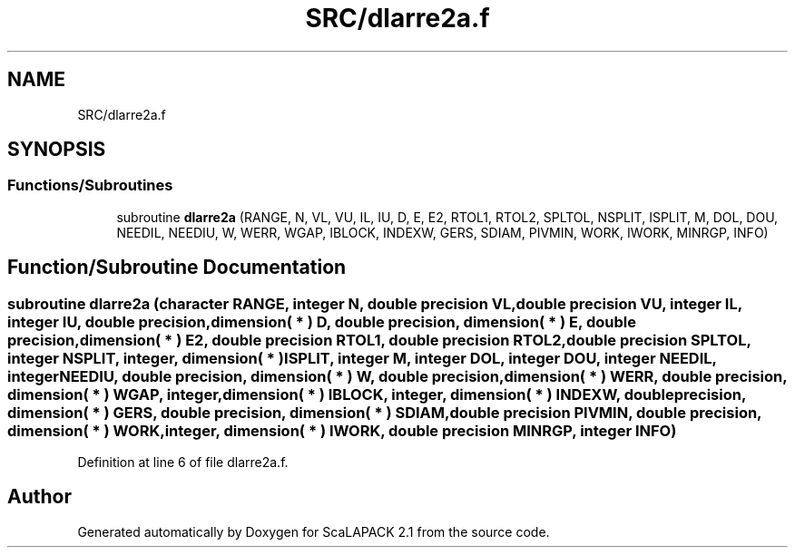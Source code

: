 .TH "SRC/dlarre2a.f" 3 "Sat Nov 16 2019" "Version 2.1" "ScaLAPACK 2.1" \" -*- nroff -*-
.ad l
.nh
.SH NAME
SRC/dlarre2a.f
.SH SYNOPSIS
.br
.PP
.SS "Functions/Subroutines"

.in +1c
.ti -1c
.RI "subroutine \fBdlarre2a\fP (RANGE, N, VL, VU, IL, IU, D, E, E2, RTOL1, RTOL2, SPLTOL, NSPLIT, ISPLIT, M, DOL, DOU, NEEDIL, NEEDIU, W, WERR, WGAP, IBLOCK, INDEXW, GERS, SDIAM, PIVMIN, WORK, IWORK, MINRGP, INFO)"
.br
.in -1c
.SH "Function/Subroutine Documentation"
.PP 
.SS "subroutine dlarre2a (character RANGE, integer N, double precision VL, double precision VU, integer IL, integer IU, double precision, dimension( * ) D, double precision, dimension( * ) E, double precision, dimension( * ) E2, double precision RTOL1, double precision RTOL2, double precision SPLTOL, integer NSPLIT, integer, dimension( * ) ISPLIT, integer M, integer DOL, integer DOU, integer NEEDIL, integer NEEDIU, double precision, dimension( * ) W, double precision, dimension( * ) WERR, double precision, dimension( * ) WGAP, integer, dimension( * ) IBLOCK, integer, dimension( * ) INDEXW, double precision, dimension( * ) GERS, double precision, dimension( * ) SDIAM, double precision PIVMIN, double precision, dimension( * ) WORK, integer, dimension( * ) IWORK, double precision MINRGP, integer INFO)"

.PP
Definition at line 6 of file dlarre2a\&.f\&.
.SH "Author"
.PP 
Generated automatically by Doxygen for ScaLAPACK 2\&.1 from the source code\&.
